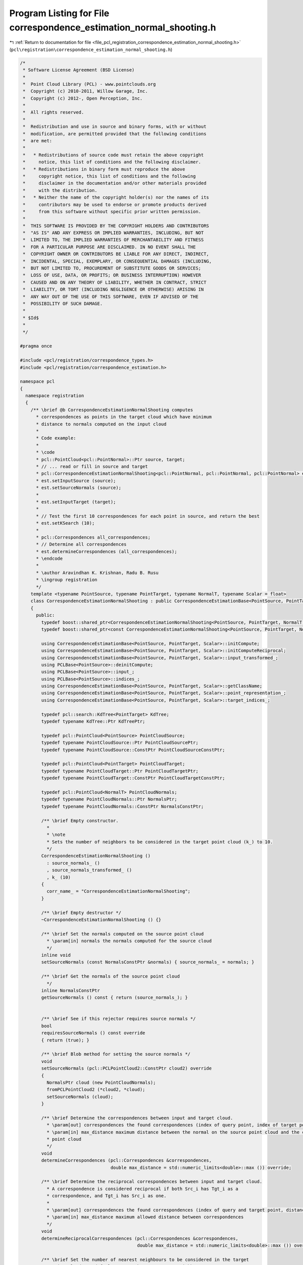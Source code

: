 
.. _program_listing_file_pcl_registration_correspondence_estimation_normal_shooting.h:

Program Listing for File correspondence_estimation_normal_shooting.h
====================================================================

|exhale_lsh| :ref:`Return to documentation for file <file_pcl_registration_correspondence_estimation_normal_shooting.h>` (``pcl\registration\correspondence_estimation_normal_shooting.h``)

.. |exhale_lsh| unicode:: U+021B0 .. UPWARDS ARROW WITH TIP LEFTWARDS

.. code-block:: cpp

   /*
    * Software License Agreement (BSD License)
    *
    *  Point Cloud Library (PCL) - www.pointclouds.org
    *  Copyright (c) 2010-2011, Willow Garage, Inc.
    *  Copyright (c) 2012-, Open Perception, Inc.
    *
    *  All rights reserved.
    *
    *  Redistribution and use in source and binary forms, with or without
    *  modification, are permitted provided that the following conditions
    *  are met:
    *
    *   * Redistributions of source code must retain the above copyright
    *     notice, this list of conditions and the following disclaimer.
    *   * Redistributions in binary form must reproduce the above
    *     copyright notice, this list of conditions and the following
    *     disclaimer in the documentation and/or other materials provided
    *     with the distribution.
    *   * Neither the name of the copyright holder(s) nor the names of its
    *     contributors may be used to endorse or promote products derived
    *     from this software without specific prior written permission.
    *
    *  THIS SOFTWARE IS PROVIDED BY THE COPYRIGHT HOLDERS AND CONTRIBUTORS
    *  "AS IS" AND ANY EXPRESS OR IMPLIED WARRANTIES, INCLUDING, BUT NOT
    *  LIMITED TO, THE IMPLIED WARRANTIES OF MERCHANTABILITY AND FITNESS
    *  FOR A PARTICULAR PURPOSE ARE DISCLAIMED. IN NO EVENT SHALL THE
    *  COPYRIGHT OWNER OR CONTRIBUTORS BE LIABLE FOR ANY DIRECT, INDIRECT,
    *  INCIDENTAL, SPECIAL, EXEMPLARY, OR CONSEQUENTIAL DAMAGES (INCLUDING,
    *  BUT NOT LIMITED TO, PROCUREMENT OF SUBSTITUTE GOODS OR SERVICES;
    *  LOSS OF USE, DATA, OR PROFITS; OR BUSINESS INTERRUPTION) HOWEVER
    *  CAUSED AND ON ANY THEORY OF LIABILITY, WHETHER IN CONTRACT, STRICT
    *  LIABILITY, OR TORT (INCLUDING NEGLIGENCE OR OTHERWISE) ARISING IN
    *  ANY WAY OUT OF THE USE OF THIS SOFTWARE, EVEN IF ADVISED OF THE
    *  POSSIBILITY OF SUCH DAMAGE.
    *
    * $Id$
    *
    */
   
   #pragma once
   
   #include <pcl/registration/correspondence_types.h>
   #include <pcl/registration/correspondence_estimation.h>
   
   namespace pcl
   {
     namespace registration
     {
       /** \brief @b CorrespondenceEstimationNormalShooting computes
         * correspondences as points in the target cloud which have minimum
         * distance to normals computed on the input cloud
         *
         * Code example:
         *
         * \code
         * pcl::PointCloud<pcl::PointNormal>::Ptr source, target;
         * // ... read or fill in source and target
         * pcl::CorrespondenceEstimationNormalShooting<pcl::PointNormal, pcl::PointNormal, pcl::PointNormal> est;
         * est.setInputSource (source);
         * est.setSourceNormals (source);
         *
         * est.setInputTarget (target);
         *
         * // Test the first 10 correspondences for each point in source, and return the best
         * est.setKSearch (10);
         *
         * pcl::Correspondences all_correspondences;
         * // Determine all correspondences
         * est.determineCorrespondences (all_correspondences);
         * \endcode
         * 
         * \author Aravindhan K. Krishnan, Radu B. Rusu
         * \ingroup registration
         */
       template <typename PointSource, typename PointTarget, typename NormalT, typename Scalar = float>
       class CorrespondenceEstimationNormalShooting : public CorrespondenceEstimationBase<PointSource, PointTarget, Scalar>
       {
         public:
           typedef boost::shared_ptr<CorrespondenceEstimationNormalShooting<PointSource, PointTarget, NormalT, Scalar> > Ptr;
           typedef boost::shared_ptr<const CorrespondenceEstimationNormalShooting<PointSource, PointTarget, NormalT, Scalar> > ConstPtr;
   
           using CorrespondenceEstimationBase<PointSource, PointTarget, Scalar>::initCompute;
           using CorrespondenceEstimationBase<PointSource, PointTarget, Scalar>::initComputeReciprocal;
           using CorrespondenceEstimationBase<PointSource, PointTarget, Scalar>::input_transformed_;
           using PCLBase<PointSource>::deinitCompute;
           using PCLBase<PointSource>::input_;
           using PCLBase<PointSource>::indices_;
           using CorrespondenceEstimationBase<PointSource, PointTarget, Scalar>::getClassName;
           using CorrespondenceEstimationBase<PointSource, PointTarget, Scalar>::point_representation_;
           using CorrespondenceEstimationBase<PointSource, PointTarget, Scalar>::target_indices_;
   
           typedef pcl::search::KdTree<PointTarget> KdTree;
           typedef typename KdTree::Ptr KdTreePtr;
   
           typedef pcl::PointCloud<PointSource> PointCloudSource;
           typedef typename PointCloudSource::Ptr PointCloudSourcePtr;
           typedef typename PointCloudSource::ConstPtr PointCloudSourceConstPtr;
   
           typedef pcl::PointCloud<PointTarget> PointCloudTarget;
           typedef typename PointCloudTarget::Ptr PointCloudTargetPtr;
           typedef typename PointCloudTarget::ConstPtr PointCloudTargetConstPtr;
   
           typedef pcl::PointCloud<NormalT> PointCloudNormals;
           typedef typename PointCloudNormals::Ptr NormalsPtr;
           typedef typename PointCloudNormals::ConstPtr NormalsConstPtr;
   
           /** \brief Empty constructor. 
             *
             * \note
             * Sets the number of neighbors to be considered in the target point cloud (k_) to 10.
             */
           CorrespondenceEstimationNormalShooting ()
             : source_normals_ ()
             , source_normals_transformed_ ()
             , k_ (10)
           {
             corr_name_ = "CorrespondenceEstimationNormalShooting";
           }
   
           /** \brief Empty destructor */
           ~CorrespondenceEstimationNormalShooting () {}
   
           /** \brief Set the normals computed on the source point cloud
             * \param[in] normals the normals computed for the source cloud
             */
           inline void
           setSourceNormals (const NormalsConstPtr &normals) { source_normals_ = normals; }
   
           /** \brief Get the normals of the source point cloud
             */
           inline NormalsConstPtr
           getSourceNormals () const { return (source_normals_); }
   
   
           /** \brief See if this rejector requires source normals */
           bool
           requiresSourceNormals () const override
           { return (true); }
   
           /** \brief Blob method for setting the source normals */
           void
           setSourceNormals (pcl::PCLPointCloud2::ConstPtr cloud2) override
           { 
             NormalsPtr cloud (new PointCloudNormals);
             fromPCLPointCloud2 (*cloud2, *cloud);
             setSourceNormals (cloud);
           }
   
           /** \brief Determine the correspondences between input and target cloud.
             * \param[out] correspondences the found correspondences (index of query point, index of target point, distance)
             * \param[in] max_distance maximum distance between the normal on the source point cloud and the corresponding point in the target
             * point cloud
             */
           void 
           determineCorrespondences (pcl::Correspondences &correspondences,
                                     double max_distance = std::numeric_limits<double>::max ()) override;
   
           /** \brief Determine the reciprocal correspondences between input and target cloud.
             * A correspondence is considered reciprocal if both Src_i has Tgt_i as a 
             * correspondence, and Tgt_i has Src_i as one.
             *
             * \param[out] correspondences the found correspondences (index of query and target point, distance)
             * \param[in] max_distance maximum allowed distance between correspondences
             */
           void 
           determineReciprocalCorrespondences (pcl::Correspondences &correspondences,
                                               double max_distance = std::numeric_limits<double>::max ()) override;
   
           /** \brief Set the number of nearest neighbours to be considered in the target 
             * point cloud. By default, we use k = 10 nearest neighbors.
             *
             * \param[in] k the number of nearest neighbours to be considered
             */
           inline void
           setKSearch (unsigned int k) { k_ = k; }
   
           /** \brief Get the number of nearest neighbours considered in the target point 
             * cloud for computing correspondences. By default we use k = 10 nearest 
             * neighbors.
             */
           inline unsigned int
           getKSearch () const { return (k_); }
   
           /** \brief Clone and cast to CorrespondenceEstimationBase */
           typename CorrespondenceEstimationBase<PointSource, PointTarget, Scalar>::Ptr
           clone () const override
           {
             Ptr copy (new CorrespondenceEstimationNormalShooting<PointSource, PointTarget, NormalT, Scalar> (*this));
             return (copy);
           }
   
         protected:
   
           using CorrespondenceEstimationBase<PointSource, PointTarget, Scalar>::corr_name_;
           using CorrespondenceEstimationBase<PointSource, PointTarget, Scalar>::tree_;
           using CorrespondenceEstimationBase<PointSource, PointTarget, Scalar>::tree_reciprocal_;
           using CorrespondenceEstimationBase<PointSource, PointTarget, Scalar>::target_;
   
           /** \brief Internal computation initialization. */
           bool
           initCompute ();
   
          private:
   
           /** \brief The normals computed at each point in the source cloud */
           NormalsConstPtr source_normals_;
   
           /** \brief The normals computed at each point in the source cloud */
           NormalsPtr source_normals_transformed_;
   
           /** \brief The number of neighbours to be considered in the target point cloud */
           unsigned int k_;
       };
     }
   }
   
   #include <pcl/registration/impl/correspondence_estimation_normal_shooting.hpp>
